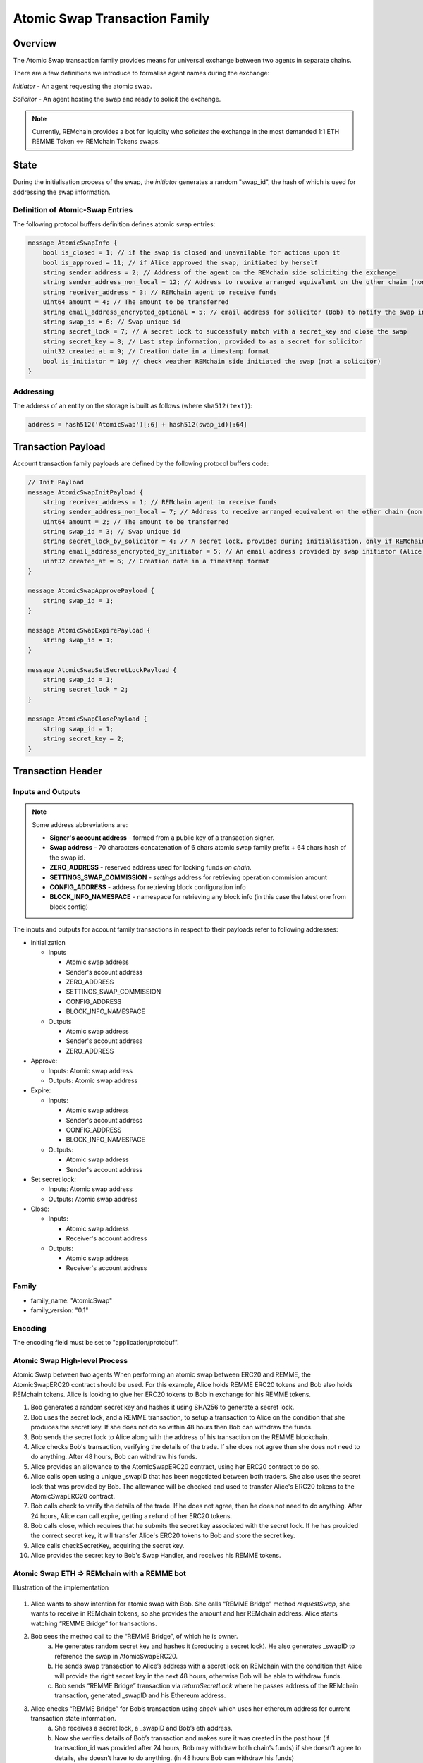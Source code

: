 ******************************
Atomic Swap Transaction Family
******************************

Overview
========

The Atomic Swap transaction family provides means for universal exchange between two agents in separate chains.

There are a few definitions we introduce to formalise agent names during the exchange:

*Initiator* - An agent requesting the atomic swap.

*Solicitor* - An agent hosting the swap and ready to solicit the exchange.

.. note::

	Currently, REMchain provides a bot for liquidity who *solicites* the exchange in the most demanded 1:1 ETH REMME Token <=> REMchain Tokens swaps.


State
=====

During the initialisation process of the swap, the *initiator* generates a random "swap_id", the hash of which is used for addressing the swap information.

Definition of Atomic-Swap Entries
---------------------------------

The following protocol buffers definition defines atomic swap entries:

.. code-block:: protobuf

    message AtomicSwapInfo {
        bool is_closed = 1; // if the swap is closed and unavailable for actions upon it
        bool is_approved = 11; // if Alice approved the swap, initiated by herself
        string sender_address = 2; // Address of the agent on the REMchain side soliciting the exchange
        string sender_address_non_local = 12; // Address to receive arranged equivalent on the other chain (non local one)
        string receiver_address = 3; // REMchain agent to receive funds
        uint64 amount = 4; // The amount to be transferred
        string email_address_encrypted_optional = 5; // email address for solicitor (Bob) to notify the swap initiator (Alice)
        string swap_id = 6; // Swap unique id
        string secret_lock = 7; // A secret lock to successfuly match with a secret_key and close the swap
        string secret_key = 8; // Last step information, provided to as a secret for solicitor
        uint32 created_at = 9; // Creation date in a timestamp format
        bool is_initiator = 10; // check weather REMchain side initiated the swap (not a solicitor)
    }

Addressing
----------

The address of an entity on the storage is built as follows (where ``sha512(text)``):

.. code-block:: python

    address = hash512('AtomicSwap')[:6] + hash512(swap_id)[:64]


Transaction Payload
===================

Account transaction family payloads are defined by the following protocol
buffers code:

.. code-block:: protobuf

    // Init Payload
    message AtomicSwapInitPayload {
        string receiver_address = 1; // REMchain agent to receive funds
        string sender_address_non_local = 7; // Address to receive arranged equivalent on the other chain (non local one)
        uint64 amount = 2; // The amount to be transferred
        string swap_id = 3; // Swap unique id
        string secret_lock_by_solicitor = 4; // A secret lock, provided during initialisation, only if REMchain side is a solicitor (non initiator)
        string email_address_encrypted_by_initiator = 5; // An email address provided by swap initiator (Alice) to be notified of the next step
        uint32 created_at = 6; // Creation date in a timestamp format
    }

    message AtomicSwapApprovePayload {
        string swap_id = 1;
    }

    message AtomicSwapExpirePayload {
        string swap_id = 1;
    }

    message AtomicSwapSetSecretLockPayload {
        string swap_id = 1;
        string secret_lock = 2;
    }

    message AtomicSwapClosePayload {
        string swap_id = 1;
        string secret_key = 2;
    }




Transaction Header
==================

Inputs and Outputs
------------------

.. note::

    Some address abbreviations are:

    * **Signer's account address** - formed from a public key of a transaction signer.
    * **Swap address** - 70 characters concatenation of 6 chars atomic swap family prefix + 64 chars hash of the swap id.
    * **ZERO_ADDRESS** - reserved address used for locking funds *on chain*.
    * **SETTINGS_SWAP_COMMISSION** - *settings* address for retrieving operation commision amount
    * **CONFIG_ADDRESS** - address for retrieving block configuration info
    * **BLOCK_INFO_NAMESPACE** - namespace for retrieving any block info (in this case the latest one from block config)

The inputs and outputs for account family transactions in respect to their payloads refer to following addresses:

* Initialization

  * Inputs

    * Atomic swap address
    * Sender's account address
    * ZERO_ADDRESS
    * SETTINGS_SWAP_COMMISSION
    * CONFIG_ADDRESS
    * BLOCK_INFO_NAMESPACE

  * Outputs

    * Atomic swap address
    * Sender's account address
    * ZERO_ADDRESS
* Approve:

  * Inputs: Atomic swap address
  * Outputs: Atomic swap address

* Expire:

  * Inputs:

    * Atomic swap address
    * Sender's account address
    * CONFIG_ADDRESS
    * BLOCK_INFO_NAMESPACE

  * Outputs:

    * Atomic swap address
    * Sender's account address

* Set secret lock:

  * Inputs: Atomic swap address
  * Outputs: Atomic swap address

* Close:

  * Inputs:

    * Atomic swap address
    * Receiver's account address

  * Outputs:

    * Atomic swap address
    * Receiver's account address

Family
------

- family_name: "AtomicSwap"
- family_version: "0.1"

Encoding
--------

The encoding field must be set to "application/protobuf".

Atomic Swap High-level Process
------------------------------

Atomic Swap between two agents
When performing an atomic swap between ERC20 and REMME, the AtomicSwapERC20 contract should be used. For this example, Alice holds REMME ERC20 tokens and Bob also holds REMchain tokens. Alice is looking to give her ERC20 tokens to Bob in exchange for his REMME tokens.

1. Bob generates a random secret key and hashes it using SHA256 to generate a secret lock.

2. Bob uses the secret lock, and a REMME transaction, to setup a transaction to Alice on the condition that she produces the secret key. If she does not do so within 48 hours then Bob can withdraw the funds.

3. Bob sends the secret lock to Alice along with the address of his transaction on the REMME blockchain.

4. Alice checks Bob's transaction, verifying the details of the trade. If she does not agree then she does not need to do anything. After 48 hours, Bob can withdraw his funds.

5. Alice provides an allowance to the AtomicSwapERC20 contract, using her ERC20 contract to do so.

6. Alice calls open using a unique _swapID that has been negotiated between both traders. She also uses the secret lock that was provided by Bob. The allowance will be checked and used to transfer Alice's ERC20 tokens to the AtomicSwapERC20 contract.

7. Bob calls check to verify the details of the trade. If he does not agree, then he does not need to do anything. After 24 hours, Alice can call expire, getting a refund of her ERC20 tokens.

8. Bob calls close, which requires that he submits the secret key associated with the secret lock. If he has provided the correct secret key, it will transfer Alice's ERC20 tokens to Bob and store the secret key.

9. Alice calls checkSecretKey, acquiring the secret key.

10. Alice provides the secret key to Bob's Swap Handler, and receives his REMME tokens.

Atomic Swap ETH => REMchain with a REMME bot
--------------------------------------------
Illustration of the implementation

.. figure:: img/atomic-swap.png

1. Alice wants to show intention for atomic swap with Bob. She calls “REMME Bridge” method `requestSwap`, she wants to receive in REMchain tokens, so she provides the amount and her REMchain address. Alice starts watching “REMME Bridge” for transactions.

2. Bob sees the method call to the “REMME Bridge”, of which he is owner.
    a) He generates random secret key and hashes it (producing a secret lock). He also generates _swapID to reference the swap in AtomicSwapERC20.
    b) He sends swap transaction to Alice’s address with a secret lock on REMchain with the condition that Alice will provide the right secret key in the next 48 hours, otherwise Bob will be able to withdraw funds.
    c) Bob sends “REMME Bridge” transaction via `returnSecretLock` where he passes address of the REMchain transaction, generated _swapID and his Ethereum address.

3. Alice checks “REMME Bridge” for Bob’s transaction using `check` which uses    her ethereum address for current transaction state information.
    a) She receives a secret lock, a _swapID and Bob’s eth address.
    b) Now she verifies details of Bob’s transaction and makes sure it was created in the past hour (if transaction_id was provided after 24 hours, Bob may withdraw both chain’s funds) if she doesn’t agree to details, she doesn’t have to do anything. (in 48 hours Bob can withdraw his funds)
    c) If she agrees, she gives allowance to transfer ERC20 REMME token to AtomiSwapERC20 contract and provides.
    d) Alice calls open using a unique _swapID that has been negotiated between both traders and Bob’s eth-address. She also uses the secret lock that was provided by Bob. The allowance will be checked and used to transfer Alice's ERC20 tokens to the AtomicSwapERC20 contract.

4. Bob calls check to verify the details of the trade using _swapID.
    a) If he doesn’t agree, he doesn’t have to do anything (he will be able to withdraw his funds in 48 hours)
    b) Bob calls close, which requires that he submits the secret key associated with the secret lock. If he has provided the correct secret key, it will transfer Alice's ERC20 tokens to Bob and store the secret key.

5. Alice notices related transaction to AtomicSwapERC20
    a) She calls checkSecretKey, acquiring the secret key
    b) Alice provides the secret key to Bob's Swap Handler, and receives his REMME tokens.
